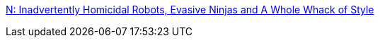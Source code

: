 :jbake-type: post
:jbake-status: published
:jbake-title: N: Inadvertently Homicidal Robots, Evasive Ninjas and A Whole Whack of Style
:jbake-tags: ninja,freeware,windows,jeu,_mois_nov.,_année_2008
:jbake-date: 2008-11-25
:jbake-depth: ../
:jbake-uri: shaarli/1227607899000.adoc
:jbake-source: https://nicolas-delsaux.hd.free.fr/Shaarli?searchterm=http%3A%2F%2Fwww.thewayoftheninja.org%2Fn.html&searchtags=ninja+freeware+windows+jeu+_mois_nov.+_ann%C3%A9e_2008
:jbake-style: shaarli

http://www.thewayoftheninja.org/n.html[N: Inadvertently Homicidal Robots, Evasive Ninjas and A Whole Whack of Style]


